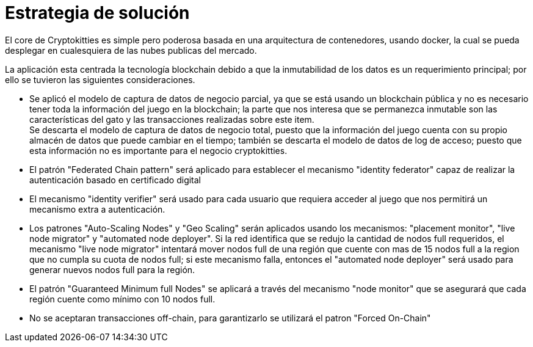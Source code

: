 [[section-solution-strategy]]
= Estrategia de solución


El core de Cryptokitties es simple pero poderosa basada en una arquitectura de contenedores, usando docker, la cual se pueda desplegar en cualesquiera de las nubes publicas del mercado.


La aplicación esta centrada la tecnología blockchain debido a que la inmutabilidad de los datos es un requerimiento principal; por ello se tuvieron las siguientes consideraciones.

* Se aplicó el modelo de captura de datos de negocio parcial, ya que se está usando un blockchain pública y no es necesario tener toda la información del juego en la blockchain; la parte que nos interesa que se permanezca inmutable son las características del gato y las transacciones realizadas sobre este item. +
Se descarta el modelo de captura de datos de negocio total, puesto que la información del juego cuenta con su propio almacén de datos que puede cambiar en el tiempo; también se descarta el modelo de datos de log de acceso; puesto que esta información no es importante para el negocio cryptokitties.

* El patrón "Federated Chain pattern" será aplicado para establecer el mecanismo "identity federator" capaz de realizar la autenticación basado en certificado digital

* El mecanismo "identity verifier" será usado para cada usuario que requiera acceder al juego que nos permitirá un mecanismo extra a autenticación.


* Los patrones "Auto-Scaling Nodes" y "Geo Scaling" serán aplicados usando los mecanismos: "placement monitor", "live node migrator" y "automated node deployer". Si la red identifica que se redujo la cantidad de nodos full requeridos, el mecanismo "live node migrator" intentará mover nodos full de una región que cuente con mas de 15 nodos full a la region que no cumpla su cuota de nodos full; si este mecanismo falla, entonces el "automated node deployer" será usado para generar nuevos nodos full para la región.

* El patrón "Guaranteed Minimum full Nodes" se aplicará a través del mecanismo "node monitor" que se asegurará que cada región cuente como mínimo con 10 nodos full.

* No se aceptaran transacciones off-chain, para garantizarlo se utilizará el patron "Forced On-Chain"
